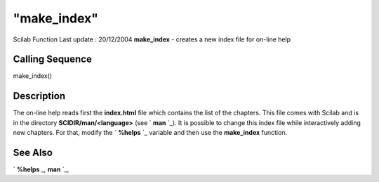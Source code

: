 ====
"make_index"
====

Scilab Function Last update : 20/12/2004
**make_index** - creates a new index file for on-line help



Calling Sequence
~~~~~~~~~~~~~~~~

make_index()




Description
~~~~~~~~~~~

The on-line help reads first the **index.html** file which contains
the list of the chapters. This file comes with Scilab and is in the
directory **SCIDIR/man/<language>** (see ` **man** `_). It is possible
to change this index file while interactively adding new chapters. For
that, modify the ` **%helps** `_ variable and then use the
**make_index** function.



See Also
~~~~~~~~

` **%helps** `_,` **man** `_,

.. _
      : ://./utilities/man.htm
.. _
      : ://./utilities/percenthelps.htm


